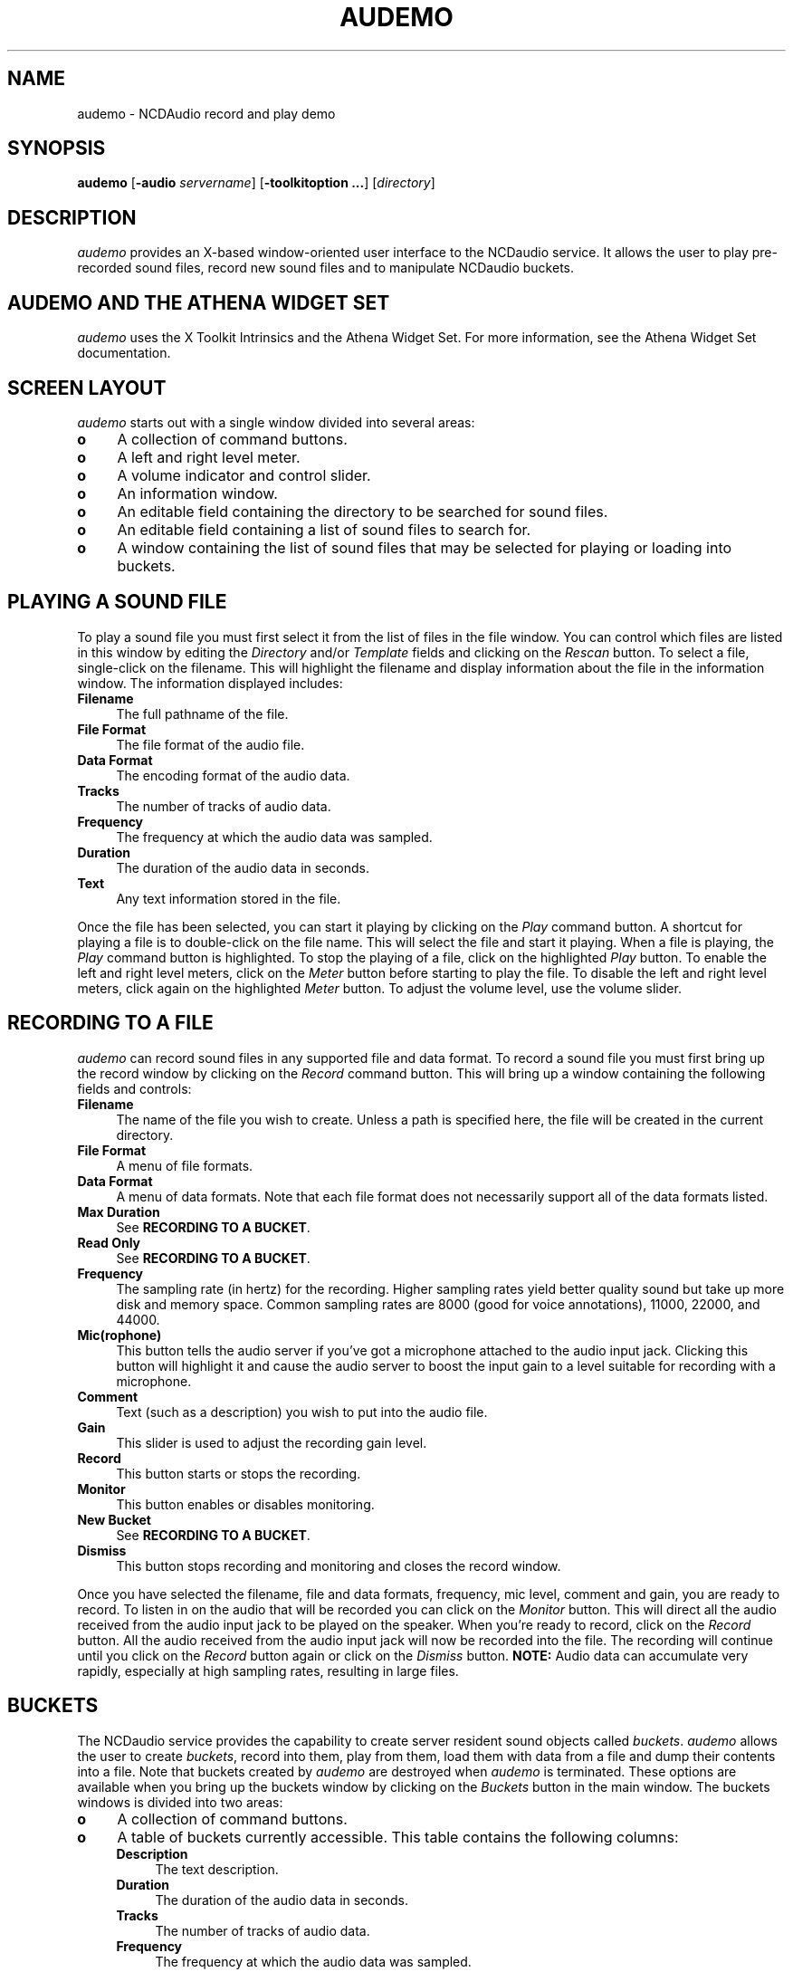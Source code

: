 .\" $NCDId: @(#)audemo.man,v 1.11 1994/02/04 14:20:28 jan Exp $
.TH AUDEMO 1 "" "NCDware 3.2"
.SH NAME
audemo \- NCDAudio record and play demo
.IX audemo#(1) "" "\fLaudemo\fP(1)"
.SH SYNOPSIS
\fBaudemo\fP [\fB\-audio\fP \fIservername\fP] [\fB\-toolkitoption ...\fP]
[\fIdirectory\fP]
.SH DESCRIPTION
\fIaudemo\fP provides an X-based window-oriented user interface to the NCDaudio
service.  It allows the user to play pre-recorded sound files, record
new sound files and to manipulate NCDaudio buckets.
.SH AUDEMO AND THE ATHENA WIDGET SET
\fIaudemo\fP uses the X Toolkit Intrinsics and the Athena Widget Set.
For more information, see the Athena Widget Set documentation.
.SH SCREEN LAYOUT
\fIaudemo\fP starts out with a single window divided into several areas:
.IP \fBo\fP 4
A collection of command buttons.
.IP \fBo\fP 4
A left and right level meter.
.IP \fBo\fP 4
A volume indicator and control slider.
.IP \fBo\fP 4
An information window.
.IP \fBo\fP 4
An editable field containing the directory to be searched for sound
files.
.IP \fBo\fP 4
An editable field containing a list of sound files to search for.
.IP \fBo\fP 4
A window containing the list of sound files that may be selected for
playing or loading into buckets.
.SH PLAYING A SOUND FILE
To play a sound file you must first select it from the list of files
in the file window.  You can control which files are listed in this
window by editing the \fIDirectory\fP and/or \fITemplate\fP fields and
clicking on the \fIRescan\fP button.  To select a file, single-click
on the filename.  This will highlight the filename and display
information about the file in the information window.  The information
displayed includes:
.IP \fBFilename\fP 4
The full pathname of the file.
.IP "\fBFile Format\fP" 4
The file format of the audio file.
.IP "\fBData Format\fP" 4
The encoding format of the audio data.
.IP \fBTracks\fP 4
The number of tracks of audio data.
.IP \fBFrequency\fP 4
The frequency at which the audio data was sampled.
.IP \fBDuration\fP 4
The duration of the audio data in seconds.
.IP \fBText\fP 4
Any text information stored in the file.
.PP
Once the file has been selected, you can start it playing by clicking
on the \fIPlay\fP command button.  A shortcut for playing a file is to
double-click on the file name.  This will select the file and start it
playing.  When a file is playing, the \fIPlay\fP command button is
highlighted.  To stop the playing of a file, click on the highlighted
\fIPlay\fP button.  To enable the left and right level meters, click
on the \fIMeter\fP button before starting to play the file.  To
disable the left and right level meters, click again on the
highlighted \fIMeter\fP button.  To adjust the volume level, use the
volume slider.
.SH RECORDING TO A FILE
\fIaudemo\fP can record sound files in any supported file and data format.
To record a sound file you must first bring up the record window by
clicking on the \fIRecord\fP command button.  This will bring up a
window containing the following fields and controls:
.IP \fBFilename\fP 4
The name of the file you wish to create.  Unless a path is specified
here, the file will be created in the current directory.
.IP "\fBFile Format\fP" 4
A menu of file formats.
.IP "\fBData Format\fP" 4
A menu of data formats.  Note that each file format does not necessarily
support all of the data formats listed.
.IP "\fBMax Duration\fP" 4
See \fBRECORDING TO A BUCKET\fP.
.IP "\fBRead Only\fP" 4
See \fBRECORDING TO A BUCKET\fP.
.IP \fBFrequency\fP 4
The sampling rate (in hertz) for the recording.  Higher sampling rates
yield better quality sound but take up more disk and memory space.
Common sampling rates are 8000 (good for voice annotations), 11000,
22000, and 44000.
.IP \fBMic(rophone)\fP 4
This button tells the audio server if you've got a microphone attached
to the audio input jack.  Clicking this button will highlight it and
cause the audio server to boost the input gain to a level suitable for
recording with a microphone.
.IP \fBComment\fP 4
Text (such as a description) you wish to put into the audio file.
.IP \fBGain\fP 4
This slider is used to adjust the recording gain level.
.IP \fBRecord\fP 4
This button starts or stops the recording.
.IP \fBMonitor\fP 4
This button enables or disables monitoring.
.IP "\fBNew Bucket\fP" 4
See \fBRECORDING TO A BUCKET\fP.
.IP \fBDismiss\fP 4
This button stops recording and monitoring and closes the record
window.
.PP
Once you have selected the filename, file and data formats, frequency,
mic level, comment and gain, you are ready to record.  To listen in on
the audio that will be recorded you can click on the \fIMonitor\fP
button.  This will direct all the audio received from the audio input
jack to be played on the speaker.  When you're ready to record, click
on the \fIRecord\fP button.  All the audio received from the audio
input jack will now be recorded into the file.  The recording will
continue until you click on the \fIRecord\fP button again or click on
the \fIDismiss\fP button.  \fBNOTE:\fP Audio data can accumulate very
rapidly, especially at high sampling rates, resulting in large files.
.SH BUCKETS
The NCDaudio service provides the capability to create server resident
sound objects called \fIbuckets\fP.  \fIaudemo\fP allows the user to
create \fIbuckets\fP, record into them, play from them, load them with
data from a file and dump their contents into a file.  Note that
buckets created by \fIaudemo\fP are destroyed when \fIaudemo\fP is
terminated.  These options are available when you bring up the buckets
window by clicking on the \fIBuckets\fP button in the main window.
The buckets windows is divided into two areas:
.IP \fBo\fP 4
A collection of command buttons.
.IP \fBo\fP 4
A table of buckets currently accessible.  This table contains the
following columns:
.RS 4
.IP \fBDescription\fP 4
The text description.
.IP \fBDuration\fP 4
The duration of the audio data in seconds.
.IP \fBTracks\fP 4
The number of tracks of audio data.
.IP \fBFrequency\fP 4
The frequency at which the audio data was sampled.
.IP \fBFormat\fP 4
A code letter indicating the encoding format of the audio data.  A key
to the format code letters can be displayed by clicking on the
\fIFormat Key\fP button.
.IP \fBAccess\fP 4
A combination of code letters indicating the access mode of the
bucket.  A key to the access code letters can be displayed by clicking
on the \fIAccess Key\fP button.
.RE
.SH CREATING A BUCKET FROM A FILE
To create a bucket from from an audio data file, select the filename
from the list of files in the file window then click the \fILoad\fP
button in the buckets window.  The first line of the buckets table
should now contain the information about the newly created bucket.
.SH PLAYING FROM A BUCKET
To play a bucket, select the bucket you wish to play by clicking on
it's information in the buckets table.  The entry you click on should
be highlighted.  Then click on the \fIPlay\fP button in the buckets
window.  A shortcut for playing from a bucket is to double-click on
the bucket information.  This will select the bucket and start playing
from it.  To stop the playing of a bucket, click on the highlighted
\fIPlay\fP button in the buckets window.  The level meters and volume
level can be controlled in the same way as when playing from a file.
.SH RECORDING TO A BUCKET
To record into a new bucket, click on the \fIRecord\fP button in the
buckets window.  This will bring up the record window.  This record
window is the same as the one used for recording to files.  Instead of
specifying a filename, in the \fIMax Duration\fP field, enter the
maximum duration (in seconds) of data that the bucket is to hold.
Clicking on the \fIRead Only\fP button will prevent other applications
from writing into or destroying the bucket.  The frequency, mic
level, format and comment are used in the same way as when recording
to files.  Once all of the fields are set appropriately, click the
\fINew Buckett\fP button.  This will create a new bucket according to
the specifications given.  The first line of the buckets table
should now contain the information about the newly created bucket.  To
begin recording into the bucket, select the bucket by clicking on
it's information in the buckets table.  Then click the \fIRecord\fP
button in the record window.  All the audio received from the audio
input jack will now be recorded into the bucket.  The recording will
continue until you click on the \fIRecord\fP button again, click on
the \fIDismiss\fP or the bucket is filled.  The \fIGain\fP slider and
the \fIMonitor\fP button operate the same as when recording to a file.
.SH SAVING A BUCKET TO A FILE
To save a bucket to a file, first select the bucket by clicking on its
information in the buckets table.  Then click on the \fISave\fP button
in the buckets window.  A dialog box will pop up prompting you for the
name of the file in which to save the bucket data, and the file
format.  The data format used will be that of the bucket.  Note that
each file format may only support selected data formats.  If no path
is given in the filename, the file will be created in the current
directory.  Clicking on \fIOk\fP or pressing the \fBRETURN\fP key will
cause the file to be created and the data from the bucket to be
written to the file.
.SH DELETING A BUCKET
To delete a bucket, first select the bucket by clicking on
it's information in the buckets table.  Then click on the \fIDelete\fP
button in the buckets window.  If the \fIaudemo\fP has the appropriate
access permissions for the bucket, the bucket will be deleted and it's
information will be removed from the bucket table.
.SH EXITING AUDEMO
Clicking on the \fIQuit\fP button will cause \fIaudemo\fP to exit,
stopping any playing or recording operations and destroying any
buckets that were created.
.SH COMMAND LINE OPTIONS
.IP "\fB\-audio\fP \fIservername\fP" 8
This option specifies the NCDaudio server to which \fIaudemo\fP should connect.
.IP \fIdirectory\fP 8
The directory name that \fIaudemo\fP will use to build the list 
of selectable file names.  When \fIdirectory\fP is not specified on the 
command line, the current working directory is used.  
.SH EXAMPLES
In the following example, in a \fITCP/IP\fP network, \fImcxterm\fP is the 
name of the desktop machine running the audio server.  The default
port is \fI8000\fP and sound files are located in \fI~/snd\fP: 
.IP 
audemo \-audio tcp/mcxterm:8000 ~/snd 
.PP
In the following example, the shortened form of the audio server name is
used and sound files from the current working directory will be used:
.IP 
audemo \-audio mcxterm:0 
.SH ENVIRONMENT
.PP
In addition to the standard toolkit environment variables, the
following environment variables are used by \fIaudemo\fP:
.IP \fBAUDIOSERVER\fP 8
This variable specifies the default audio server to contact if \fI\-audio\fP
is not specified on the command line.  If this variable is not set and
the \fI\-audio\fP is not specified on the command line, \fIaudemo\fP
will attempt to connect to the audio server running on the
X Window System display.
.SH "SEE ALSO"
ncdaudio(1), auplay(1), autool(1), X(1)
.SH COPYRIGHT
Copyright 1993, 1994 Network Computing Devices, Inc.
.SH AUTHOR
Greg Renda, Network Computing Devices, Inc.

